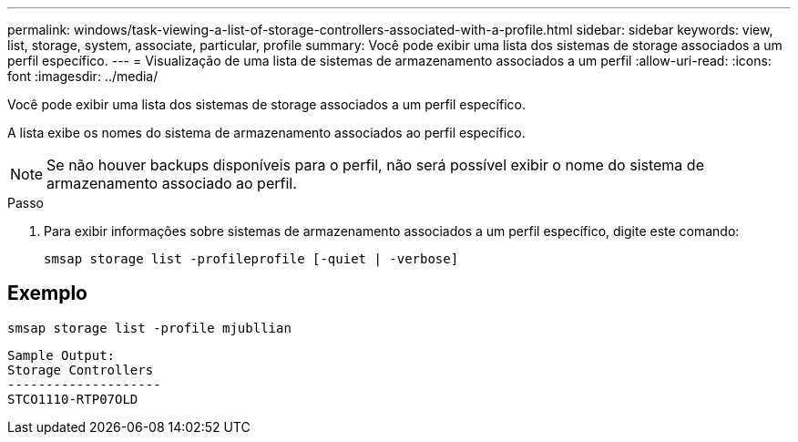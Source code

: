 ---
permalink: windows/task-viewing-a-list-of-storage-controllers-associated-with-a-profile.html 
sidebar: sidebar 
keywords: view, list, storage, system, associate, particular, profile 
summary: Você pode exibir uma lista dos sistemas de storage associados a um perfil específico. 
---
= Visualização de uma lista de sistemas de armazenamento associados a um perfil
:allow-uri-read: 
:icons: font
:imagesdir: ../media/


[role="lead"]
Você pode exibir uma lista dos sistemas de storage associados a um perfil específico.

A lista exibe os nomes do sistema de armazenamento associados ao perfil específico.


NOTE: Se não houver backups disponíveis para o perfil, não será possível exibir o nome do sistema de armazenamento associado ao perfil.

.Passo
. Para exibir informações sobre sistemas de armazenamento associados a um perfil específico, digite este comando:
+
`smsap storage list -profileprofile [-quiet | -verbose]`





== Exemplo

[listing]
----
smsap storage list -profile mjubllian
----
[listing]
----
Sample Output:
Storage Controllers
--------------------
STCO1110-RTP07OLD
----